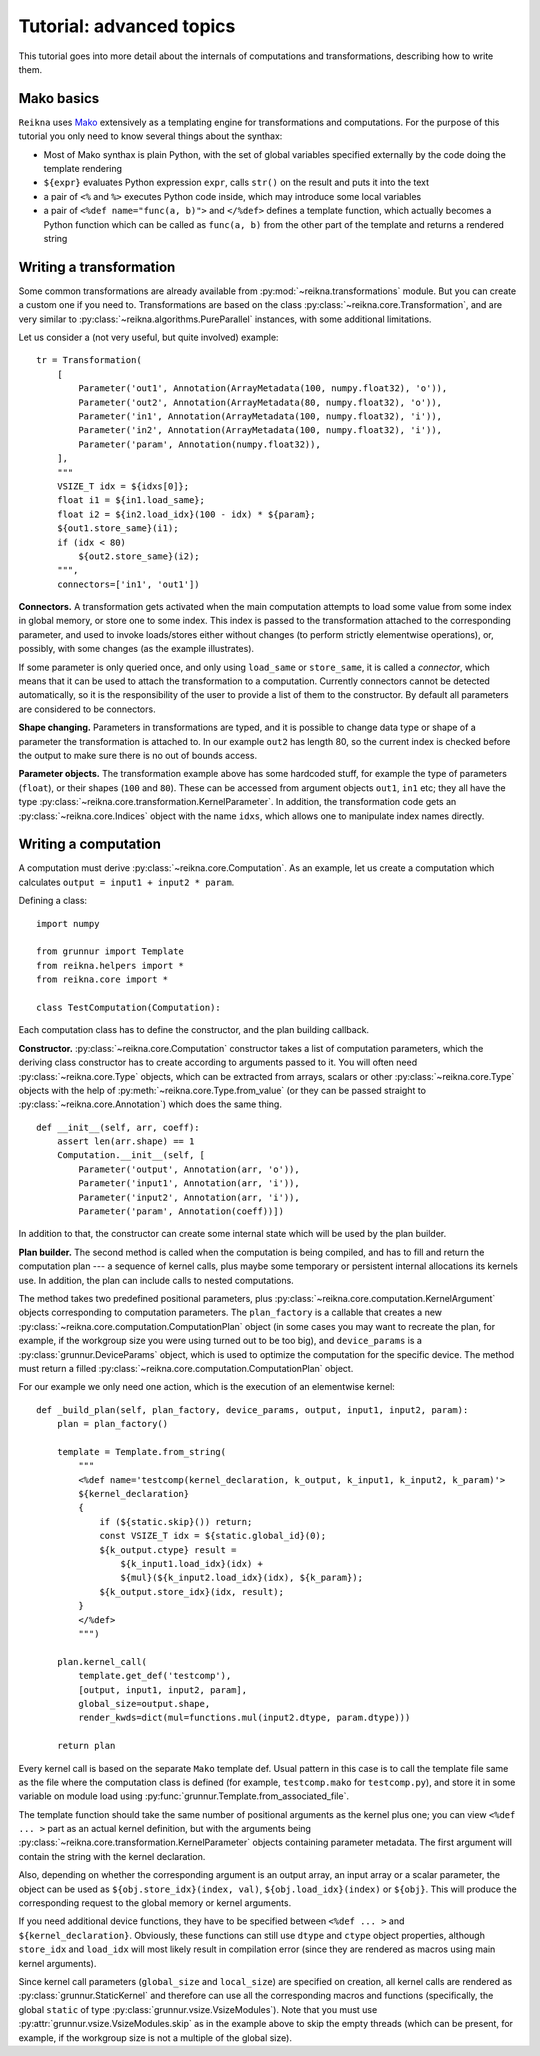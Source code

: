 .. _tutorial-advanced:

*************************
Tutorial: advanced topics
*************************

This tutorial goes into more detail about the internals of computations and transformations, describing how to write them.

Mako basics
===========

``Reikna`` uses `Mako <http://makotemplates.org>`_ extensively as a templating engine for transformations and computations.
For the purpose of this tutorial you only need to know several things about the synthax:

* Most of Mako synthax is plain Python, with the set of global variables specified externally by the code doing the template rendering
* ``${expr}`` evaluates Python expression ``expr``, calls ``str()`` on the result and puts it into the text
* a pair of ``<%`` and ``%>`` executes Python code inside, which may introduce some local variables
* a pair of ``<%def name="func(a, b)">`` and ``</%def>`` defines a template function, which actually becomes a Python function which can be called as ``func(a, b)`` from the other part of the template and returns a rendered string


.. _tutorial-advanced-transformation:

Writing a transformation
========================

Some common transformations are already available from :py:mod:`~reikna.transformations` module.
But you can create a custom one if you need to.
Transformations are based on the class :py:class:`~reikna.core.Transformation`, and are very similar to :py:class:`~reikna.algorithms.PureParallel` instances, with some additional limitations.

Let us consider a (not very useful, but quite involved) example:

::

    tr = Transformation(
        [
            Parameter('out1', Annotation(ArrayMetadata(100, numpy.float32), 'o')),
            Parameter('out2', Annotation(ArrayMetadata(80, numpy.float32), 'o')),
            Parameter('in1', Annotation(ArrayMetadata(100, numpy.float32), 'i')),
            Parameter('in2', Annotation(ArrayMetadata(100, numpy.float32), 'i')),
            Parameter('param', Annotation(numpy.float32)),
        ],
        """
        VSIZE_T idx = ${idxs[0]};
        float i1 = ${in1.load_same};
        float i2 = ${in2.load_idx}(100 - idx) * ${param};
        ${out1.store_same}(i1);
        if (idx < 80)
            ${out2.store_same}(i2);
        """,
        connectors=['in1', 'out1'])

**Connectors.**
A transformation gets activated when the main computation attempts to load some value from some index in global memory, or store one to some index.
This index is passed to the transformation attached to the corresponding parameter, and used to invoke loads/stores either without changes (to perform strictly elementwise operations), or, possibly, with some changes (as the example illustrates).

If some parameter is only queried once, and only using ``load_same`` or ``store_same``, it is called a *connector*, which means that it can be used to attach the transformation to a computation.
Currently connectors cannot be detected automatically, so it is the responsibility of the user to provide a list of them to the constructor.
By default all parameters are considered to be connectors.

**Shape changing.**
Parameters in transformations are typed, and it is possible to change data type or shape of a parameter the transformation is attached to.
In our example ``out2`` has length 80, so the current index is checked before the output to make sure there is no out of bounds access.

**Parameter objects.**
The transformation example above has some hardcoded stuff, for example the type of parameters (``float``), or their shapes (``100`` and ``80``).
These can be accessed from argument objects ``out1``, ``in1`` etc; they all have the type :py:class:`~reikna.core.transformation.KernelParameter`.
In addition, the transformation code gets an :py:class:`~reikna.core.Indices` object with the name ``idxs``, which allows one to manipulate index names directly.


.. _tutorial-advanced-computation:

Writing a computation
=====================

A computation must derive :py:class:`~reikna.core.Computation`.
As an example, let us create a computation which calculates ``output = input1 + input2 * param``.

Defining a class:

::

    import numpy

    from grunnur import Template
    from reikna.helpers import *
    from reikna.core import *

    class TestComputation(Computation):

Each computation class has to define the constructor, and the plan building callback.

**Constructor.**
:py:class:`~reikna.core.Computation` constructor takes a list of computation parameters, which the deriving class constructor has to create according to arguments passed to it.
You will often need :py:class:`~reikna.core.Type` objects, which can be extracted from arrays, scalars or other :py:class:`~reikna.core.Type` objects with the help of :py:meth:`~reikna.core.Type.from_value` (or they can be passed straight to :py:class:`~reikna.core.Annotation`) which does the same thing.

::

    def __init__(self, arr, coeff):
        assert len(arr.shape) == 1
        Computation.__init__(self, [
            Parameter('output', Annotation(arr, 'o')),
            Parameter('input1', Annotation(arr, 'i')),
            Parameter('input2', Annotation(arr, 'i')),
            Parameter('param', Annotation(coeff))])

In addition to that, the constructor can create some internal state which will be used by the plan builder.

**Plan builder.**
The second method is called when the computation is being compiled, and has to fill and return the computation plan --- a sequence of kernel calls, plus maybe some temporary or persistent internal allocations its kernels use.
In addition, the plan can include calls to nested computations.

The method takes two predefined positional parameters, plus :py:class:`~reikna.core.computation.KernelArgument` objects corresponding to computation parameters.
The ``plan_factory`` is a callable that creates a new :py:class:`~reikna.core.computation.ComputationPlan` object (in some cases you may want to recreate the plan, for example, if the workgroup size you were using turned out to be too big), and ``device_params`` is a :py:class:`grunnur.DeviceParams` object, which is used to optimize the computation for the specific device.
The method must return a filled :py:class:`~reikna.core.computation.ComputationPlan` object.

For our example we only need one action, which is the execution of an elementwise kernel:

::

    def _build_plan(self, plan_factory, device_params, output, input1, input2, param):
        plan = plan_factory()

        template = Template.from_string(
            """
            <%def name='testcomp(kernel_declaration, k_output, k_input1, k_input2, k_param)'>
            ${kernel_declaration}
            {
                if (${static.skip}()) return;
                const VSIZE_T idx = ${static.global_id}(0);
                ${k_output.ctype} result =
                    ${k_input1.load_idx}(idx) +
                    ${mul}(${k_input2.load_idx}(idx), ${k_param});
                ${k_output.store_idx}(idx, result);
            }
            </%def>
            """)

        plan.kernel_call(
            template.get_def('testcomp'),
            [output, input1, input2, param],
            global_size=output.shape,
            render_kwds=dict(mul=functions.mul(input2.dtype, param.dtype)))

        return plan

Every kernel call is based on the separate ``Mako`` template def.
Usual pattern in this case is to call the template file same as the file where the computation class is defined (for example, ``testcomp.mako`` for ``testcomp.py``), and store it in some variable on module load using :py:func:`grunnur.Template.from_associated_file`.

The template function should take the same number of positional arguments as the kernel plus one; you can view ``<%def ... >`` part as an actual kernel definition, but with the arguments being :py:class:`~reikna.core.transformation.KernelParameter` objects containing parameter metadata.
The first argument will contain the string with the kernel declaration.

Also, depending on whether the corresponding argument is an output array, an input array or a scalar parameter, the object can be used as ``${obj.store_idx}(index, val)``, ``${obj.load_idx}(index)`` or ``${obj}``.
This will produce the corresponding request to the global memory or kernel arguments.

If you need additional device functions, they have to be specified between ``<%def ... >`` and ``${kernel_declaration}``.
Obviously, these functions can still use ``dtype`` and ``ctype`` object properties, although ``store_idx`` and ``load_idx`` will most likely result in compilation error (since they are rendered as macros using main kernel arguments).

Since kernel call parameters (``global_size`` and ``local_size``) are specified on creation, all kernel calls are rendered as :py:class:`grunnur.StaticKernel` and therefore can use all the corresponding macros and functions (specifically, the global ``static`` of type :py:class:`grunnur.vsize.VsizeModules`).
Note that you must use :py:attr:`grunnur.vsize.VsizeModules.skip` as in the example above to skip the empty threads (which can be present, for example, if the workgroup size is not a multiple of the global size).
